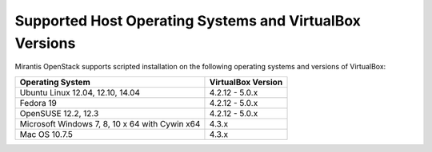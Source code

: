 .. _qs_supported_os:

Supported Host Operating Systems and VirtualBox Versions
--------------------------------------------------------

Mirantis OpenStack supports scripted installation on the
following operating systems and versions of VirtualBox:

+----------------------------+---------------------------+
| **Operating System**       | **VirtualBox Version**    |
+----------------------------+---------------------------+
| Ubuntu Linux 12.04, 12.10, | 4.2.12 - 5.0.x            |
| 14.04                      |                           |
+----------------------------+---------------------------+
| Fedora 19                  | 4.2.12 - 5.0.x            |
+----------------------------+---------------------------+
| OpenSUSE 12.2, 12.3        | 4.2.12 - 5.0.x            |
+----------------------------+---------------------------+
| Microsoft Windows 7, 8, 10 | 4.3.x                     |
| x 64 with Cywin x64        |                           |
+----------------------------+---------------------------+
| Mac OS 10.7.5              | 4.3.x                     |
+----------------------------+---------------------------+

.. seealso::

   - :ref:`qs_scripts_run_windows`
